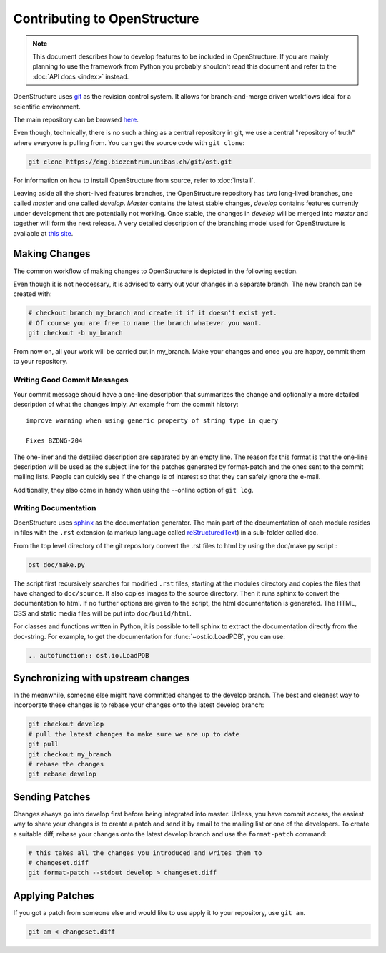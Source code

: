 Contributing to OpenStructure
================================================================================

.. note::

  This document describes how to develop features to be included in OpenStructure. If you are mainly planning to use the framework from Python you probably shouldn't read this document and refer to the :doc:`API docs <index>` instead.

OpenStructure uses `git <http://git-scm.org>`_ as the revision control system. It allows for branch-and-merge driven workflows ideal for a scientific environment. 

The main repository can be browsed `here <http://dng.biozentrum.unibas.ch/git/>`_. 


Even though, technically, there is no such a thing as a central repository in git, we use a central "repository of truth" where everyone is pulling from. You can get the source code with ``git clone``:

.. code-block:: bash

  git clone https://dng.biozentrum.unibas.ch/git/ost.git


For information on how to install OpenStructure from source, refer to :doc:`install`. 

Leaving aside all the short-lived features branches, the OpenStructure repository has two long-lived branches, one called *master* and one called *develop*. *Master* contains the latest stable changes, *develop* contains features currently under development that are  potentially not working. Once stable, the changes in *develop* will be merged into *master* and together will form the next release. A very detailed description of the branching model used for OpenStructure is available at `this site <http://nvie.com/posts/a-successful-git-branching-model/>`_.



Making Changes
--------------------------------------------------------------------------------

The common workflow of making changes to OpenStructure is depicted in the following section.

Even though it is not neccessary, it is advised to carry out your changes in a separate branch. The new branch can be created with:

.. code-block:: bash
  
  # checkout branch my_branch and create it if it doesn't exist yet.
  # Of course you are free to name the branch whatever you want.
  git checkout -b my_branch

From now on, all your work will be carried out in my_branch. Make your changes and once you are happy, commit them to your repository.


Writing Good Commit Messages
^^^^^^^^^^^^^^^^^^^^^^^^^^^^^^^^^^^^^^^^^^^^^^^^^^^^^^^^^^^^^^^^^^^^^^^^^^^^^^^^

Your commit message should have a one-line description that summarizes the change and optionally a more detailed description of what the changes imply. An example from the commit history:

::

  improve warning when using generic property of string type in query
  
  Fixes BZDNG-204


The one-liner and the detailed description are separated by an empty line. The reason for this format is that the one-line description will be used as the subject line for the patches generated by format-patch and the ones sent to the commit mailing lists. People can quickly see if the change is of interest so that they can safely ignore the e-mail. 

Additionally, they also come in handy when using the --online option of ``git log``.

Writing Documentation
^^^^^^^^^^^^^^^^^^^^^^^^^^^^^^^^^^^^^^^^^^^^^^^^^^^^^^^^^^^^^^^^^^^^^^^^^^^^^^^^

OpenStructure uses `sphinx <http://sphinx.pocoo.org>`_ as the documentation generator. The main part of the documentation of each module resides in files with the ``.rst`` extension (a markup language called `reStructuredText  <http://docutils.sourceforge.net/docs/user/rst/quickref.html#literal-blocks>`_) in a sub-folder called doc.

From the top level directory of the git repository convert the .rst files to html by using the doc/make.py script :

.. code-block:: bash

  ost doc/make.py

The script first recursively searches for modified ``.rst`` files, starting at the modules directory and copies the files that have changed to ``doc/source``. It also copies images to the source directory. Then it runs sphinx to convert the documentation to html. If no further options are given to the script, the html documentation is generated. The HTML, CSS and static media files will be put into ``doc/build/html``.

For classes and functions written in Python, it is possible to tell sphinx to extract the documentation directly from the doc-string. For example, to get the documentation for :func:`~ost.io.LoadPDB`, you can use:

.. code-block:: rest

  .. autofunction:: ost.io.LoadPDB


Synchronizing with upstream changes
--------------------------------------------------------------------------------

In the meanwhile, someone else might have committed changes to the develop branch. The best and cleanest way to incorporate these changes is to rebase your changes onto the latest develop branch:

.. code-block:: bash

  git checkout develop
  # pull the latest changes to make sure we are up to date
  git pull
  git checkout my_branch
  # rebase the changes
  git rebase develop


Sending Patches
--------------------------------------------------------------------------------

Changes always go into develop first before being integrated into master. Unless, you have commit access, the easiest way to share your changes is to create a patch and send it by email to the mailing list or one of the developers. To create a suitable diff, rebase your changes onto the latest develop branch and use the ``format-patch`` command:

.. code-block:: bash

  # this takes all the changes you introduced and writes them to 
  # changeset.diff
  git format-patch --stdout develop > changeset.diff

Applying Patches
--------------------------------------------------------------------------------

If you got a patch from someone else and would like to use apply it to your repository, use ``git am``.

.. code-block:: bash

  git am < changeset.diff
